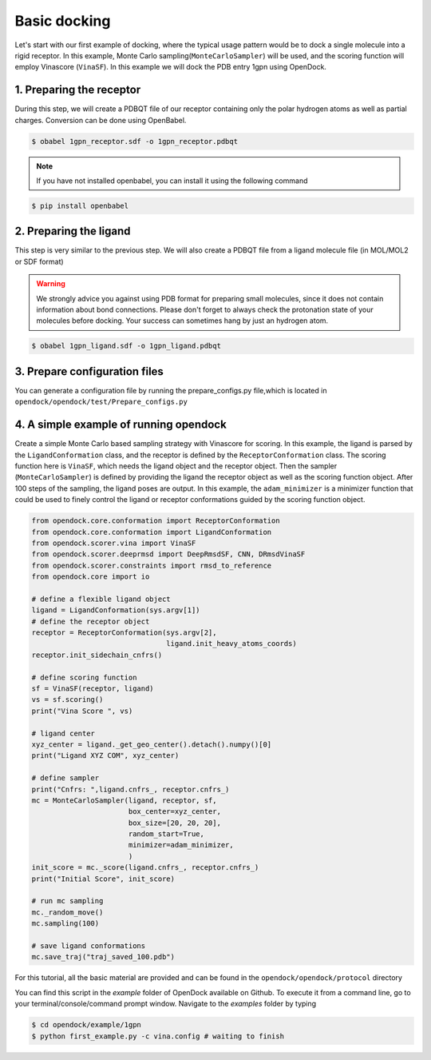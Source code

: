 .. _basic_docking:

Basic docking
=============

Let's start with our first example of docking, where the typical usage pattern would be to dock a single molecule into a rigid receptor.
In this example, Monte Carlo sampling(``MonteCarloSampler``) will be used, and the scoring function will employ Vinascore (``VinaSF``).
In this example we will dock the PDB entry 1gpn using OpenDock.

1. Preparing the receptor
-------------------------

During this step, we will create a PDBQT file of our receptor containing only the polar hydrogen atoms as well as partial charges.
Conversion can be done using OpenBabel.

.. code-block:: bash

    $ obabel 1gpn_receptor.sdf -o 1gpn_receptor.pdbqt

.. note::

    If you have not installed openbabel, you can install it using the following command

.. code-block:: bash
    
    $ pip install openbabel

2. Preparing the ligand
-----------------------

This step is very similar to the previous step. We will also create a PDBQT file from a ligand molecule file (in MOL/MOL2 or SDF format)

.. warning::
  
  We strongly advice you against using PDB format for preparing small molecules, since it does not contain information about bond connections. 
  Please don't forget to always check the protonation state of your molecules before docking. Your success can sometimes hang by just an hydrogen atom.

.. code-block:: bash

    $ obabel 1gpn_ligand.sdf -o 1gpn_ligand.pdbqt

3. Prepare configuration files
------------------------------

You can generate a configuration file by running the prepare_configs.py file,which is located in ``opendock/opendock/test/Prepare_configs.py``

4. A simple example of running opendock
--------------------

Create a simple Monte Carlo based sampling strategy with Vinascore for scoring. 
In this example, the ligand is parsed by the ``LigandConformation`` class, and the receptor 
is defined by the ``ReceptorConformation`` class. The scoring function here is ``VinaSF``, which 
needs the ligand object and the receptor object. Then the sampler (``MonteCarloSampler``) is
defined by providing the ligand the receptor object as well as the scoring function object. 
After 100 steps of the sampling, the ligand poses are output.
In this example, the ``adam_minimizer`` is a minimizer function that could be used to
finely control the ligand or receptor conformations guided by the scoring function object.

.. code-block:: bash

    from opendock.core.conformation import ReceptorConformation
    from opendock.core.conformation import LigandConformation
    from opendock.scorer.vina import VinaSF
    from opendock.scorer.deeprmsd import DeepRmsdSF, CNN, DRmsdVinaSF
    from opendock.scorer.constraints import rmsd_to_reference
    from opendock.core import io

    # define a flexible ligand object 
    ligand = LigandConformation(sys.argv[1])
    # define the receptor object
    receptor = ReceptorConformation(sys.argv[2], 
                                    ligand.init_heavy_atoms_coords)
    receptor.init_sidechain_cnfrs()
    
    # define scoring function
    sf = VinaSF(receptor, ligand)
    vs = sf.scoring()
    print("Vina Score ", vs)

    # ligand center
    xyz_center = ligand._get_geo_center().detach().numpy()[0]
    print("Ligand XYZ COM", xyz_center)

    # define sampler
    print("Cnfrs: ",ligand.cnfrs_, receptor.cnfrs_)
    mc = MonteCarloSampler(ligand, receptor, sf, 
                           box_center=xyz_center, 
                           box_size=[20, 20, 20], 
                           random_start=True,
                           minimizer=adam_minimizer,
                           )
    init_score = mc._score(ligand.cnfrs_, receptor.cnfrs_)
    print("Initial Score", init_score)

    # run mc sampling
    mc._random_move()
    mc.sampling(100)
    
    # save ligand conformations
    mc.save_traj("traj_saved_100.pdb")

For this tutorial, all the basic material are provided and can be found 
in the ``opendock/opendock/protocol`` directory

You can find this script in the `example` folder of OpenDock available on Github. To execute it from a command line,
go to your terminal/console/command prompt window. Navigate to the `examples` folder by typing

.. code-block:: console

    $ cd opendock/example/1gpn
    $ python first_example.py -c vina.config # waiting to finish